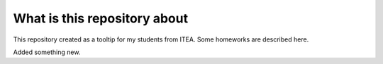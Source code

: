 What is this repository about
=============================

This repository created as a tooltip for my students from ITEA.
Some homeworks are described here.

Added something new.
